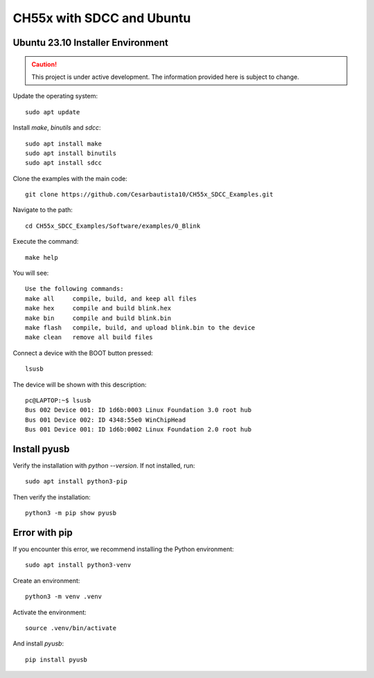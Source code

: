 CH55x with SDCC and Ubuntu 
===================================
Ubuntu 23.10 Installer Environment
---------------

.. caution::

   This project is under active development. The information provided here is subject to change.

Update the operating system::

    sudo apt update


Install `make`, `binutils` and `sdcc`::

    sudo apt install make
    sudo apt install binutils
    sudo apt install sdcc


Clone the examples with the main code::

    git clone https://github.com/Cesarbautista10/CH55x_SDCC_Examples.git


Navigate to the path::

    cd CH55x_SDCC_Examples/Software/examples/0_Blink


Execute the command::

    make help


You will see::

    Use the following commands:
    make all     compile, build, and keep all files
    make hex     compile and build blink.hex
    make bin     compile and build blink.bin
    make flash   compile, build, and upload blink.bin to the device
    make clean   remove all build files


Connect a device with the BOOT button pressed::

    lsusb


The device will be shown with this description::

    pc@LAPTOP:~$ lsusb
    Bus 002 Device 001: ID 1d6b:0003 Linux Foundation 3.0 root hub
    Bus 001 Device 002: ID 4348:55e0 WinChipHead
    Bus 001 Device 001: ID 1d6b:0002 Linux Foundation 2.0 root hub   


Install pyusb
---------------

Verify the installation with `python --version`. If not installed, run::

    sudo apt install python3-pip


Then verify the installation::

    python3 -m pip show pyusb

Error with pip
---------------

If you encounter this error, we recommend installing the Python environment::


    sudo apt install python3-venv


Create an environment::

    python3 -m venv .venv

Activate the environment::

    source .venv/bin/activate

And install `pyusb`::

    pip install pyusb


